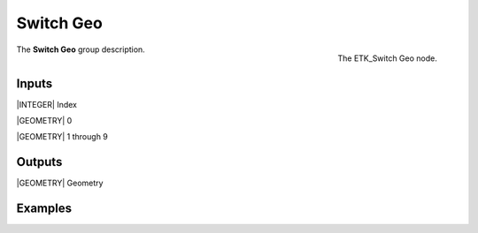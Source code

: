 .. index:: Utilities; Switch Geo
.. _etk-utilities-switch_geo:

***********
 Switch Geo
***********

.. figure:: /images/nodes-switch_geo.png
   :align: right

   The ETK_Switch Geo node.

The **Switch Geo** group description.


Inputs
=======

|INTEGER| Index

|GEOMETRY| 0

|GEOMETRY| 1 through 9


Outputs
========

|GEOMETRY| Geometry


Examples
========

.. todo:: Add example for ETK_Switch Geo
